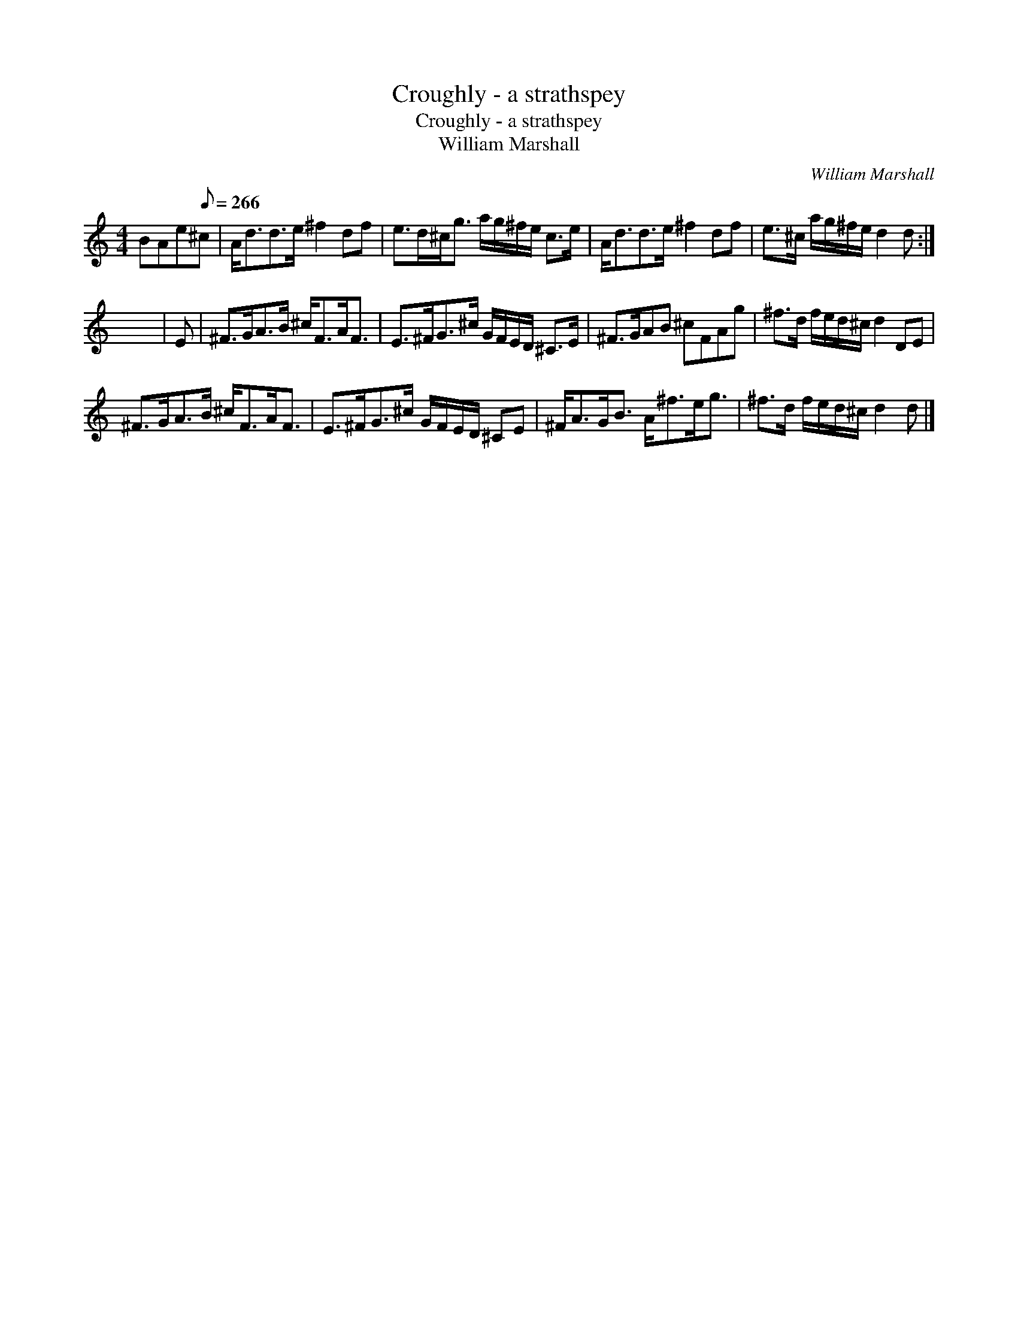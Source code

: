 X:1
T:Croughly - a strathspey
T:Croughly - a strathspey
T:William Marshall
C:William Marshall
L:1/8
M:4/4
K:C
V:1 treble 
V:1
 BAe[Q:1/8=266]^c | A<dd>e ^f2 df | e>d^c<g a/g/^f/e/ c>e | A<dd>e ^f2 df | e>^c a/g/^f/e/ d2 d :| %5
 x8 | E | ^F>GA>B ^c<FA<F | E>^FG>^c G/F/E/D/ ^C>E | ^F>GAB ^cFAg | ^f>d f/e/d/^c/ d2 DE | %11
 ^F>GA>B ^c<FA<F | E>^FG>^c G/F/E/D/ ^CE | ^F<AG<B A<^fe<g | ^f>d f/e/d/^c/ d2 d |] %15

